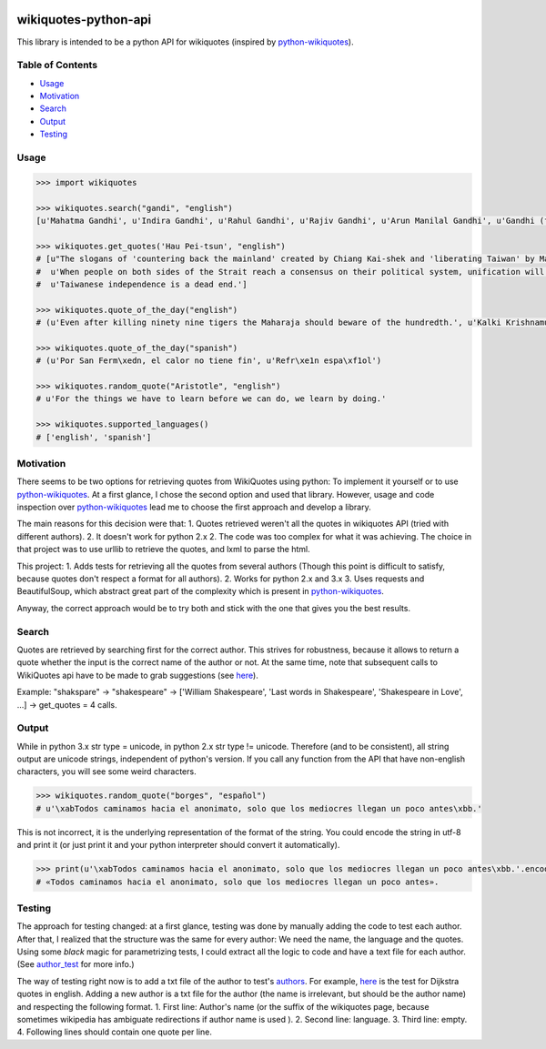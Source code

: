 |Python| |License|

wikiquotes-python-api
=====================

This library is intended to be a python API for wikiquotes (inspired by
`python-wikiquotes <https://github.com/federicotdn/python-wikiquotes/>`__).

Table of Contents
-----------------

-  `Usage <#usage>`__
-  `Motivation <#motivation>`__
-  `Search <#search>`__
-  `Output <#output>`__
-  `Testing <#testing>`__

Usage
-----

.. code:: python

    >>> import wikiquotes

    >>> wikiquotes.search("gandi", "english")
    [u'Mahatma Gandhi', u'Indira Gandhi', u'Rahul Gandhi', u'Rajiv Gandhi', u'Arun Manilal Gandhi', u'Gandhi (film)', u'Anand Gandhi', u'Virchand Gandhi', u'Maneka Gandhi', u'Blindness']

    >>> wikiquotes.get_quotes('Hau Pei-tsun', "english")
    # [u"The slogans of 'countering back the mainland' created by Chiang Kai-shek and 'liberating Taiwan' by Mao Zedong several decades ago should be forgotten because none of them could be put into practice.",
    #  u'When people on both sides of the Strait reach a consensus on their political system, unification will come to fruition naturally.',
    #  u'Taiwanese independence is a dead end.']

    >>> wikiquotes.quote_of_the_day("english")
    # (u'Even after killing ninety nine tigers the Maharaja should beware of the hundredth.', u'Kalki Krishnamurthy')

    >>> wikiquotes.quote_of_the_day("spanish")
    # (u'Por San Ferm\xedn, el calor no tiene fin', u'Refr\xe1n espa\xf1ol')

    >>> wikiquotes.random_quote("Aristotle", "english")
    # u'For the things we have to learn before we can do, we learn by doing.'

    >>> wikiquotes.supported_languages()
    # ['english', 'spanish']

Motivation
----------

There seems to be two options for retrieving quotes from WikiQuotes using python: To implement it
yourself or to use `python-wikiquotes <https://github.com/federicotdn/python-wikiquotes/>`__. At a
first glance, I chose the second option and used that library. However, usage and code inspection
over `python-wikiquotes <https://github.com/federicotdn/python-wikiquotes/>`__ lead me to choose the
first approach and develop a library.

The main reasons for this decision were that: 1. Quotes retrieved weren't all the quotes in
wikiquotes API (tried with different authors). 2. It doesn't work for python 2.x 2. The code was too
complex for what it was achieving. The choice in that project was to use urllib to retrieve the
quotes, and lxml to parse the html.

This project: 1. Adds tests for retrieving all the quotes from several authors (Though this point is
difficult to satisfy, because quotes don't respect a format for all authors). 2. Works for python
2.x and 3.x 3. Uses requests and BeautifulSoup, which abstract great part of the complexity which is
present in `python-wikiquotes <https://github.com/federicotdn/python-wikiquotes/>`__.

Anyway, the correct approach would be to try both and stick with the one that gives you the best
results.

Search
------

Quotes are retrieved by searching first for the correct author. This strives for robustness, because
it allows to return a quote whether the input is the correct name of the author or not. At the same
time, note that subsequent calls to WikiQuotes api have to be made to grab suggestions (see
`here <https://github.com/FranDepascuali/wikiquotes-python-api/blob/master/wikiquotes/managers/api_manager.py#L20>`__).

Example: "shakspare" -> "shakespeare" -> ['William Shakespeare', 'Last words in Shakespeare',
'Shakespeare in Love', ...] -> get\_quotes = 4 calls.

Output
------

While in python 3.x str type = unicode, in python 2.x str type != unicode. Therefore (and to be
consistent), all string output are unicode strings, independent of python's version. If you call any
function from the API that have non-english characters, you will see some weird characters.

.. code:: python

    >>> wikiquotes.random_quote("borges", "español")
    # u'\xabTodos caminamos hacia el anonimato, solo que los mediocres llegan un poco antes\xbb.'

This is not incorrect, it is the underlying representation of the format of the string. You could
encode the string in utf-8 and print it (or just print it and your python interpreter should convert
it automatically).

.. code:: python

    >>> print(u'\xabTodos caminamos hacia el anonimato, solo que los mediocres llegan un poco antes\xbb.'.encode('utf8'))
    # «Todos caminamos hacia el anonimato, solo que los mediocres llegan un poco antes».

Testing
-------

The approach for testing changed: at a first glance, testing was done by manually adding the code to
test each author. After that, I realized that the structure was the same for every author: We need
the name, the language and the quotes. Using some *black* magic for parametrizing tests, I could
extract all the logic to code and have a text file for each author. (See
`author\_test <https://github.com/FranDepascuali/wikiquotes-python-api/blob/master/tests/test_suite/author_test.py>`__
for more info.)

The way of testing right now is to add a txt file of the author to test's
`authors <https://github.com/FranDepascuali/wikiquotes-python-api/tree/master/tests/authors>`__. For
example,
`here <https://github.com/FranDepascuali/wikiquotes-python-api/blob/master/tests/authors/dijkstra.txt>`__
is the test for Dijkstra quotes in english. Adding a new author is a txt file for the author (the
name is irrelevant, but should be the author name) and respecting the following format. 1. First
line: Author's name (or the suffix of the wikiquotes page, because sometimes wikipedia has ambiguate
redirections if author name is used ). 2. Second line: language. 3. Third line: empty. 4. Following
lines should contain one quote per line.

.. |Python| image:: https://img.shields.io/badge/python-2.x%2F3.x-blue.svg
.. |License| image:: https://img.shields.io/badge/license-MIT-blue.svg
   :target: https://opensource.org/licenses/MIT
